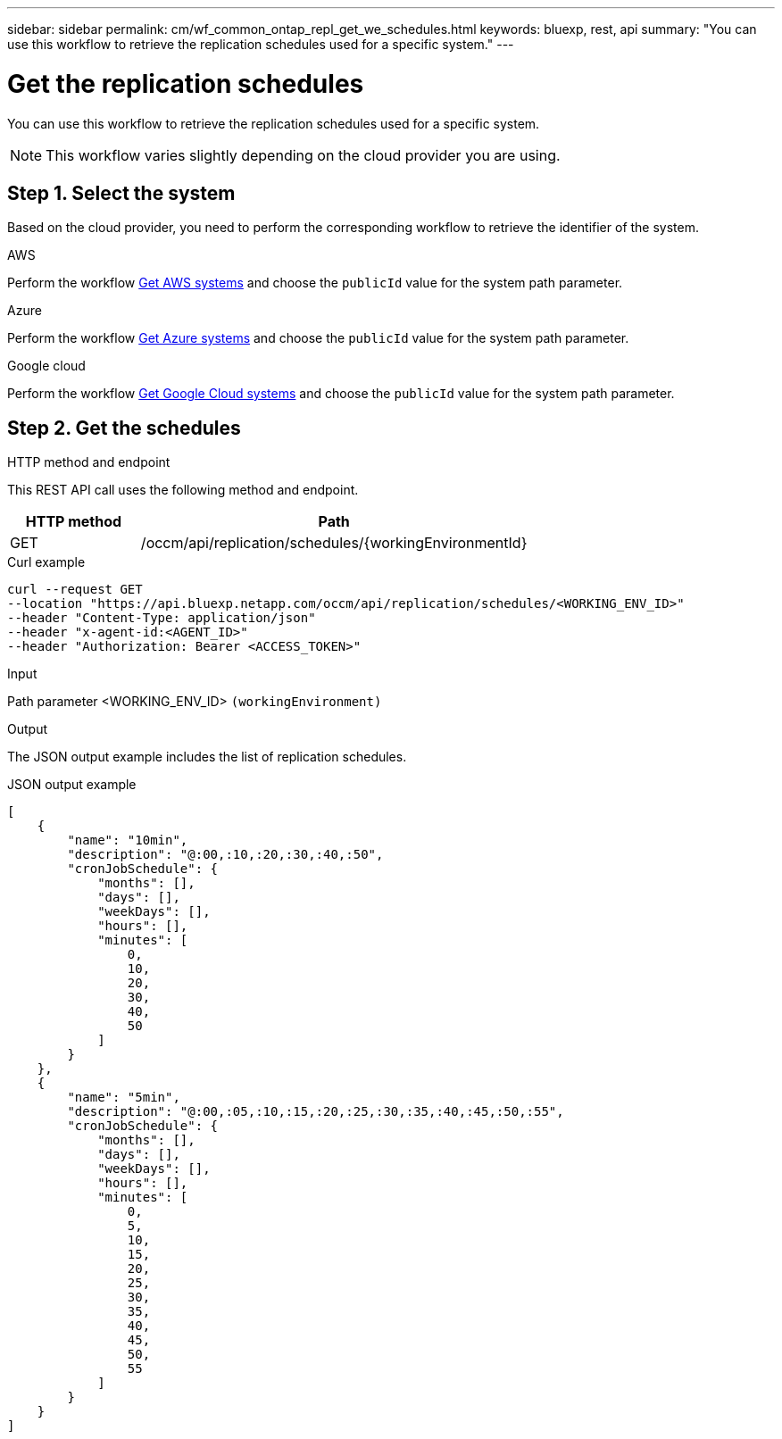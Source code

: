 ---
sidebar: sidebar
permalink: cm/wf_common_ontap_repl_get_we_schedules.html
keywords: bluexp, rest, api
summary: "You can use this workflow to retrieve the replication schedules used for a specific system."
---

= Get the replication schedules
:hardbreaks:
:nofooter:
:icons: font
:linkattrs:
:imagesdir: ../media/

[.lead]
You can use this workflow to retrieve the replication schedules used for a specific system.

[NOTE]
This workflow varies slightly depending on the cloud provider you are using.

== Step 1. Select the system

Based on the cloud provider, you need to perform the corresponding workflow to retrieve the identifier of the system.

[role="tabbed-block"]
====
.AWS
--
Perform the workflow link:wf_aws_cloud_get_wes.html[Get AWS systems] and choose the `publicId` value for the system path parameter.
--
.Azure
--
Perform the workflow link:wf_azure_cloud_get_wes.html[Get Azure systems] and choose the `publicId` value for the system path parameter.
--
.Google cloud
--
Perform the workflow link:wf_gcp_cloud_get_wes.html[Get Google Cloud systems] and choose the `publicId` value for the system path parameter.
--
====

== Step 2. Get the schedules

.HTTP method and endpoint

This REST API call uses the following method and endpoint.

[cols="25,75"*,options="header"]
|===
|HTTP method
|Path
|GET
|/occm/api/replication/schedules/{workingEnvironmentId}
|===

.Curl example
[source,curl]
curl --request GET
--location "https://api.bluexp.netapp.com/occm/api/replication/schedules/<WORKING_ENV_ID>" 
--header "Content-Type: application/json" 
--header "x-agent-id:<AGENT_ID>" 
--header "Authorization: Bearer <ACCESS_TOKEN>"

.Input

Path parameter <WORKING_ENV_ID> `(workingEnvironment)`

.Output

The JSON output example includes the list of replication schedules.

.JSON output example
----
[
    {
        "name": "10min",
        "description": "@:00,:10,:20,:30,:40,:50",
        "cronJobSchedule": {
            "months": [],
            "days": [],
            "weekDays": [],
            "hours": [],
            "minutes": [
                0,
                10,
                20,
                30,
                40,
                50
            ]
        }
    },
    {
        "name": "5min",
        "description": "@:00,:05,:10,:15,:20,:25,:30,:35,:40,:45,:50,:55",
        "cronJobSchedule": {
            "months": [],
            "days": [],
            "weekDays": [],
            "hours": [],
            "minutes": [
                0,
                5,
                10,
                15,
                20,
                25,
                30,
                35,
                40,
                45,
                50,
                55
            ]
        }
    }
]
----
